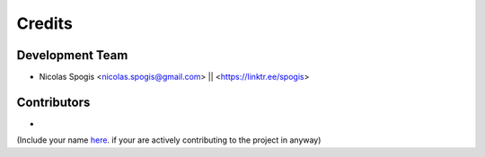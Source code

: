 =======
Credits
=======

Development Team
----------------
* Nicolas Spogis <nicolas.spogis@gmail.com> || <https://linktr.ee/spogis>

Contributors
------------
*


(Include your name `here <https://github.com/Spogis/EasyKerasMLP/tree/master/AUTHORS.rst>`_. if your are actively contributing to the project in anyway)
